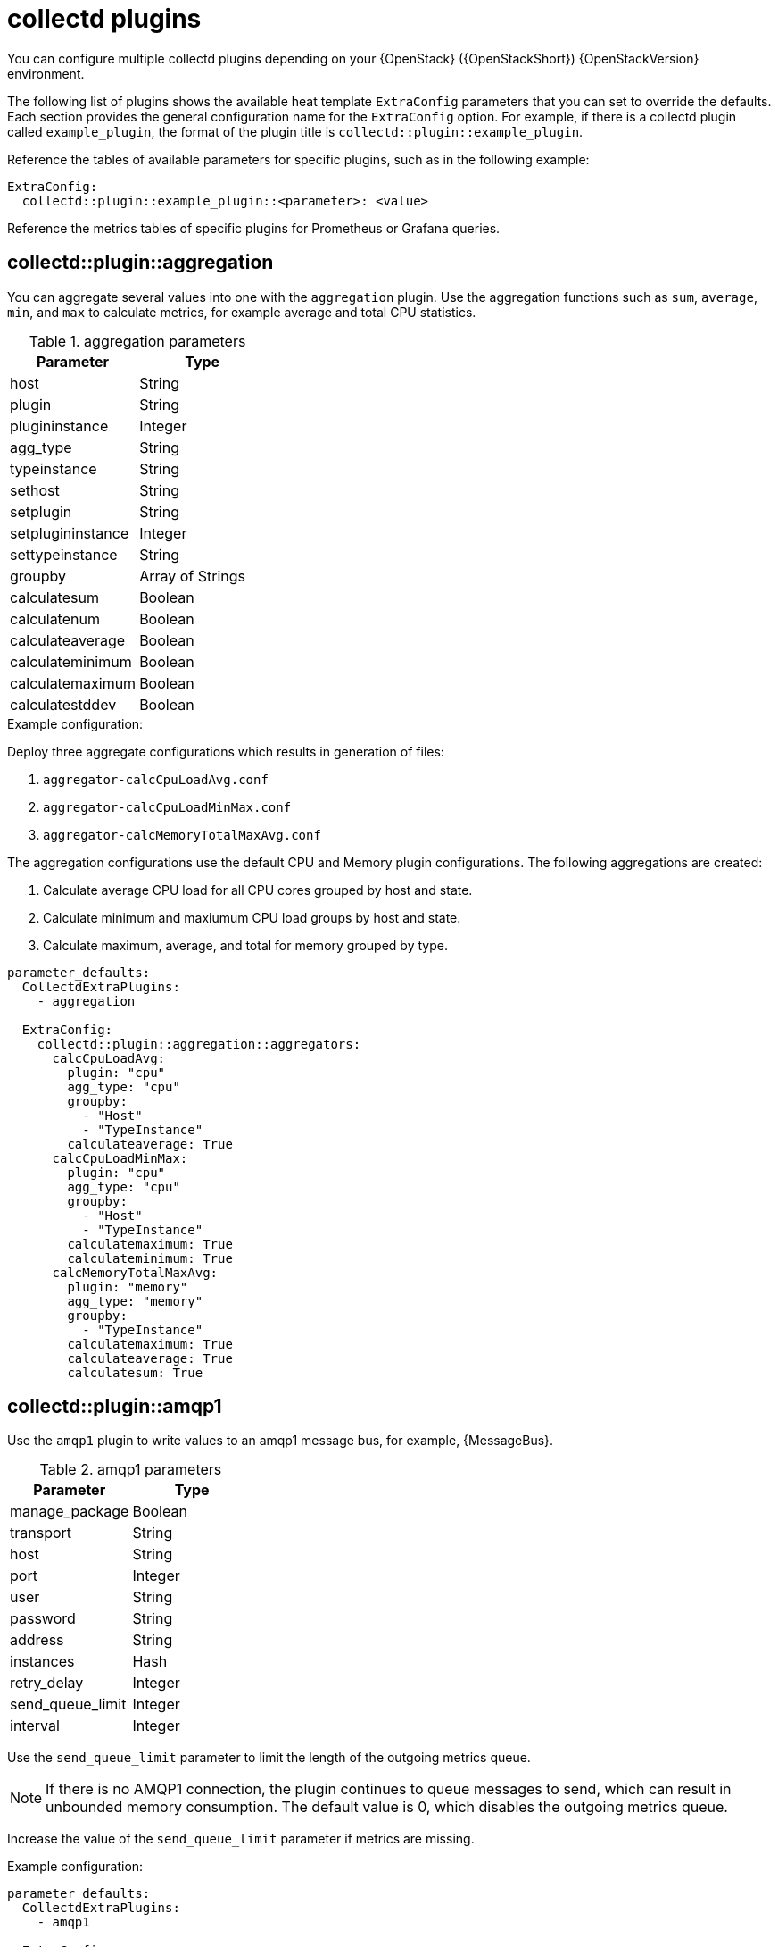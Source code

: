 //PLUGIN TEMPLATE
////
[discrete]
== collectd::plugin::plugin-name

Description

.plugin parameters
[cols="50%,50%"]
|===
|Parameter | Type

|disks | Array
|ignoreselected | Boolean
|udevnameattr | String

|===

.Example configuration
----
parameter_defaults:
    ExtraConfig:
        collectd::plugin::disk::disk: "sda"
        collectd::plugin::disk::ignoreselected: false
----

.Additional resources

* For more information about configuring the `apache` plugin, see https://collectd.org/documentation/manpages/collectd.conf.5.shtml#plugin_apache[apache].

////
//END OF TEMPLATE

[id='collectd-plugins_{context}']
= collectd plugins

You can configure multiple collectd plugins depending on your {OpenStack} ({OpenStackShort}) {OpenStackVersion} environment.

The following list of plugins shows the available heat template `ExtraConfig` parameters that you can set to override the defaults. Each section provides the general configuration name for the `ExtraConfig` option. For example, if there is a collectd plugin called `example_plugin`, the format of the plugin title is `collectd::plugin::example_plugin`.

Reference the tables of available parameters for specific plugins, such as in the following example:

[source,yaml]
----
ExtraConfig:
  collectd::plugin::example_plugin::<parameter>: <value>
----

Reference the metrics tables of specific plugins for Prometheus or Grafana queries.

[discrete]
== collectd::plugin::aggregation

You can aggregate several values into one with the `aggregation` plugin. Use the aggregation functions such as `sum`, `average`, `min`, and `max` to calculate metrics, for example average and total CPU statistics.

.aggregation parameters
[cols="50%,50%"]
|===
|Parameter |Type

|host
|String

|plugin
|String

|plugininstance
|Integer

|agg_type
|String

|typeinstance
|String

|sethost
|String

|setplugin
|String

|setplugininstance
|Integer

|settypeinstance
|String

|groupby
|Array of Strings

|calculatesum
|Boolean

|calculatenum
|Boolean

|calculateaverage
|Boolean

|calculateminimum
|Boolean

|calculatemaximum
|Boolean

|calculatestddev
|Boolean
|===

.Example configuration:

Deploy three aggregate configurations which results in generation of files:

. `aggregator-calcCpuLoadAvg.conf`
. `aggregator-calcCpuLoadMinMax.conf`
. `aggregator-calcMemoryTotalMaxAvg.conf`

The aggregation configurations use the default CPU and Memory plugin configurations. The following aggregations are created:

. Calculate average CPU load for all CPU cores grouped by host and state.
. Calculate minimum and maxiumum CPU load groups by host and state.
. Calculate maximum, average, and total for memory grouped by type.

[source,yaml]
----
parameter_defaults:
  CollectdExtraPlugins:
    - aggregation

  ExtraConfig:
    collectd::plugin::aggregation::aggregators:
      calcCpuLoadAvg:
        plugin: "cpu"
        agg_type: "cpu"
        groupby:
          - "Host"
          - "TypeInstance"
        calculateaverage: True
      calcCpuLoadMinMax:
        plugin: "cpu"
        agg_type: "cpu"
        groupby:
          - "Host"
          - "TypeInstance"
        calculatemaximum: True
        calculateminimum: True
      calcMemoryTotalMaxAvg:
        plugin: "memory"
        agg_type: "memory"
        groupby:
          - "TypeInstance"
        calculatemaximum: True
        calculateaverage: True
        calculatesum: True
----

////
// Not recommended for use. No use cases have been defined.
[discrete]
== collectd::plugin::amqp

Use the `amqp` plugin to publish messages to an AMQP0.9 compatible message bus, for example RabbitMQ, for consumption by Graphite. This plugin statically defines the topic of `graphite`.

.amqp parameters
[cols="50%,50%"]
|===
|Parameter |Type

|manage_package
|Boolean

|amqphost
|String

|amqpport
|Integer

|amqpvhost
|String

|amqpuser
|String

|amqppass
|String

|amqpformat
|String

|amqpstorerates
|Boolean

|amqpexchange
|String

|amqppersistent
|Boolean

|amqproutingkey
|String

|graphiteprefix
|String

|escapecharacter
|String

|graphiteseparateinstances
|Boolean

|graphitealwaysappendds
|Boolean
|===

////

[discrete]
== collectd::plugin::amqp1

Use the `amqp1` plugin to write values to an amqp1 message bus, for example, {MessageBus}.

.amqp1 parameters
[cols="50%,50%"]
|===
|Parameter |Type

|manage_package
|Boolean

|transport
|String

|host
|String

|port
|Integer

|user
|String

|password
|String

|address
|String

|instances
|Hash

|retry_delay
|Integer

|send_queue_limit
|Integer

|interval
|Integer
|===

Use the `send_queue_limit` parameter to limit the length of the outgoing metrics queue.

[NOTE]
If there is no AMQP1 connection, the plugin continues to queue messages to send, which can result in unbounded memory consumption. The default value is 0, which disables the outgoing metrics queue. 

Increase the value of the `send_queue_limit` parameter if metrics are missing.

.Example configuration:

[source,yaml]
----
parameter_defaults:
  CollectdExtraPlugins:
    - amqp1

  ExtraConfig:
    collectd::plugin::amqp1::send_queue_limit: 5000
----

[discrete]
== collectd::plugin::apache

Use the `apache` plugin to collect Apache data from the `mod_status` plugin that is provided by the Apache web server. Each instance provided has a per-`interval` value specified in seconds. If you provide the `timeout` interval parameter for an instance, the value is in milliseconds.

.apache parameters
[cols="50%,50%"]
|===
|Parameter |Type

|instances
|Hash

|interval
|Integer

|manage-package
|Boolean

|package_install_options
|List
|===

.apache instances parameters
[cols="50%,50%"]
|===
|Parameter |Type

|url
|HTTP URL

|user
|String

|password
|String

|verifypeer
|Boolean

|verifyhost
|Boolean

|cacert
|AbsolutePath

|sslciphers
|String

|timeout
|Integer
|===


.Example configuration:

In this example, the instance name is `localhost`, which connects to the Apache web server at http://10.0.0.111/mod_status?auto. You must append `?auto` to the end of the URL to prevent the status page returning as a type that is incompatible with the plugin.

[source,yaml]
----
parameter_defaults:
  CollectdExtraPlugins:
  - apache

  ExtraConfig:
    collectd::plugin::apache::instances:
      localhost:
        url: "http://10.0.0.111/mod_status?auto"
----


.Additional resources

For more information about configuring the `apache` plugin, see https://collectd.org/documentation/manpages/collectd.conf.5.shtml#plugin_apache[apache].

[discrete]
== collectd::plugin::battery

Use the `battery` plugin to report the remaining capacity, power, or voltage of laptop batteries.

.battery parameters
[cols="50%,50%"]
|===
|Parameter |Type

|values_percentage |Boolean

|report_degraded |Boolean

|query_state_fs |Boolean

|interval | Integer
|===


.Additional resources

For more information about configuring the `battery` plugin, see https://collectd.org/documentation/manpages/collectd.conf.5.shtml#plugin_ceph[battery].


[discrete]
== collectd::plugin::bind

Use the `bind` plugin to retrieve encoded statistics about queries and responses from a DNS server. The plugin submits the values to collectd.

.bind parameters
[cols="50%,50%"]
|===
|Parameter |Type

|url
|HTTP URL

|memorystats
|Boolean

|opcodes
|Boolean

|parsetime
|Boolean

|qtypes
|Boolean

|resolverstats
|Boolean

|serverstats
|Boolean

|zonemaintstats
|Boolean

|views
|Array

|interval
|Integer

|===

.bind views parameters
[cols="50%,50%"]
|===
|Parameter |Type

|name
|String

|qtypes
|Boolean

|resolverstats
|Boolean

|cacherrsets
|Boolean

|zones
|List of Strings

|===

.Example configuration:

[source,yaml]
----
parameter_defaults:
  CollectdExtraPlugins:
  - bind

  ExtraConfig:
    collectd::plugins::bind:
      url: http://localhost:8053/
      memorystats: true
      opcodes: true
      parsetime: false
      qtypes: true
      resolverstats: true
      serverstats: true
      zonemaintstats: true
      views:
      - name: internal
        qtypes: true
        resolverstats: true
        cacherrsets: true
      - name: external
        qtypes: true
        resolverstats: true
        cacherrsets: true
        zones:
        - "example.com/IN"
----

[discrete]
==  collectd::plugin::ceph

Use the `ceph` plugin to gather data from ceph daemons.

.ceph parameters
[cols="50%,50%"]
|===
|Parameter |Type

|daemons
|Array

|longrunavglatency
|Boolean

|convertspecialmetrictypes
|Boolean

|package_name
|String
|===

.Example configuration:
[source,yaml]
----
parameter_defaults:
    ExtraConfig:
        collectd::plugin::ceph::daemons:
           - ceph-osd.0
           - ceph-osd.1
           - ceph-osd.2
           - ceph-osd.3
           - ceph-osd.4
----

[NOTE]
If an Object Storage Daemon (OSD) is not on every node, you must list the OSDs.

[NOTE]
When you deploy collectd, the `ceph` plugin is added to the Ceph nodes. Do not add the `ceph` plugin on Ceph nodes to `CollectdExtraPlugins`, because this results in a deployment failure.

.Additional resources

For more information about configuring the `ceph` plugin, see https://collectd.org/documentation/manpages/collectd.conf.5.shtml#plugin_ceph[ceph].


[discrete]
== collectd::plugins::cgroups

Use the `cgroups` plugin to collect information for processes in a cgroup.

.cgroups parameters
[cols="50%,50%"]
|===
|Parameter |Type

|ignore_selected
|Boolean

|interval
|Integer

|cgroups
|List
|===

.Additional resources

For more information about configuring the `cgroups` plugin, see https://collectd.org/documentation/manpages/collectd.conf.5.shtml#plugin_cgroups[cgroups].

// TODO: Add this to OSP 17 when it's available.
//== collectd::plugin::chrony

[discrete]
== collectd::plugin::connectivity
Use the connectivity plugin to monitor the state of network interfaces.

[NOTE]
If no interfaces are listed, all interfaces are monitored by default.

.connectivity parameters
[cols="50%,50%"]
|===
|Parameter |Type

|interfaces
|Array
|===

.Example configuration:

[source,yaml]
----
parameter_defaults:
    ExtraConfig:
        collectd::plugin::connectivity::interfaces:
        - eth0
        - eth1
----

.Additional resources

For more information about configuring the `connectivity` plugin, see https://collectd.org/wiki/index.php/Plugin:connectivity[connectivity].


[discrete]
== collectd::plugin::conntrack

Use the `conntrack` plugin to track the number of entries in the Linux connection-tracking table. There are no parameters for this plugin.

[discrete]
== collectd::plugin::contextswitch

Use the `ContextSwitch` plugin to collect the number of context switches that the system handles. The only parameter available is `interval`, which is a polling interval defined in seconds.

.Additional resources

For more information about configuring the `contextswitch` plugin, see https://collectd.org/wiki/index.php/Plugin:ContextSwitch[contextswitch].

[discrete]
== collectd::plugin::cpu

Use the `cpu` plugin to monitor the time that the CPU spends in various states, for example, idle, executing user code, executing system code, waiting for IO-operations, and other states.

The `cpu` plugin collects _jiffies_, not percentage values. The value of a jiffy depends on the clock frequency of your hardware platform, and therefore is not an absolute time interval unit.

To report a percentage value, set the Boolean parameters `reportbycpu` and `reportbystate` to `true`, and then set the Boolean parameter `valuespercentage` to true.

TIP: This plugin is enabled by default.

.cpu metrics
[cols="20%,30%,50%"]
|===
|Name |Description |Query

|idle
|Amount of idle time
|`collectd_cpu_total{...,type_instance='idle'}`

|interrupt
|CPU blocked by interrupts
|`collectd_cpu_total{...,type_instance='interrupt'}`

|nice
|Amount of time running low priority processes
|`collectd_cpu_total{...,type_instance='nice'}`

|softirq
|Amount of cycles spent in servicing interrupt requests
|`collectd_cpu_total{...,type_instance='waitirq'}`

|steal
|The percentage of time a virtual CPU waits for a real CPU while the hypervisor is servicing another virtual processor
|`collectd_cpu_total{...,type_instance='steal'}`

|system
|Amount of time spent on system level (kernel)
|`collectd_cpu_total{...,type_instance='system'}`

|user
|Jiffies that user processes use
|`collectd_cpu_total{...,type_instance='user'}`

|wait
|CPU waiting on outstanding I/O request
|`collectd_cpu_total{...,type_instance='wait'}`
|===

.cpu parameters
[cols="35%,30%,25%"]
|===
|Parameter |Type |Defaults

|reportbystate
|Boolean
|true

|valuespercentage
|Boolean
|true

|reportbycpu
|Boolean
|true

|reportnumcpu
|Boolean
|false

|reportgueststate
|Boolean
|false

|subtractgueststate
|Boolean
|true

|interval
|Integer
|120
|===

.Example configuration:

[source,yaml]
----
parameter_defaults:
    CollectdExtraPlugins:
      - cpu
    ExtraConfig:
        collectd::plugin::cpu::reportbystate: true
----

.Additional resources

For more information about configuring the `cpu` plugin, see https://collectd.org/documentation/manpages/collectd.conf.5.shtml#plugin_cpu[cpu].

[discrete]
== collectd::plugin::cpufreq

Use the `cpufreq` plugin to collect the current CPU frequency. There are no parameters for this plugin.

[discrete]
== collectd::plugin::csv

Use the `csv` plugin to write values to a local file in CSV format.

.csv parameters
[cols="50%,50%"]
|===
|Parameter |Type

|datadir
|String

|storerates
|Boolean

|interval
|Integer

|===

////
// Not recommended for use. No use cases have been defined.
[discrete]
== collectd::plugin::curl_json
////

////
// Not recommended for use. No use cases have been defined.
[discrete]
== collectd::plugin::curl
////

////
// Not recommended for use. No use cases have been defined.
[discrete]
== collectd::plugin::curl_xml
////

////
// Not recommended for use. No use cases have been defined. Slated for removal upstream. For more information, see https://review.opendev.org/c/openstack/tripleo-common/+/845117/
[discrete]
== collectd::plugin::dbi
////

[discrete]
== collectd::plugin::df

Use the `df` plugin to collect disk space usage information for file systems.

TIP: This plugin is enabled by default.

.df metrics
[cols="20%,30%,50%"]
|===
|Name  |Description | Query

|free
|Amount of free disk space
|`collectd_df_df_complex{...,type_instance="free"}`

|reserved
|Amount of reserved disk space
|`collectd_df_df_complex{...,type_instance="reserved"}`

|used
|Amount of used disk space
|`collectd_df_df_complex{...,type_instance="used"}`
|===


.df parameters
[cols="35%,30%,25%"]
|===
|Parameter |Type |Defaults

|devices
|Array
|`[]`

|fstypes
|Array
|`['xfs']`

|ignoreselected
|Boolean
|true

|mountpoints
|Array
|`[]`

|reportbydevice
|Boolean
|true

|reportinodes
|Boolean
|true

|reportreserved
|Boolean
|true

|valuesabsolute
|Boolean
|true

|valuespercentage
|Boolean
|false

|===

.Example configuration:

[source,yaml]
----
parameter_defaults:
  ExtraConfig:
    collectd::plugin::df::fstypes: ['tmpfs','xfs']
----

.Additional resources

For more information about configuring the `df` plugin, see https://collectd.org/documentation/manpages/collectd.conf.5.shtml#plugin_df[df].

[discrete]
== collectd::plugin::disk

Use the `disk` plugin to collect performance statistics of hard disks and, if supported, partitions.

TIP: This plugin is enabled by default.

.disk parameters
[cols="35%,30%,25%"]
|===
|Parameter |Type |Defaults

|disks
|Array
|`[]`

|ignoreselected
|Boolean
|false

|udevnameattr
|String
|_<undefined>_

|===


.disk metrics
[cols="30%,70%"]
|===
|Name |Description

|merged
|The number of queued operations that can be merged together, for example, one physical disk access served two or more logical operations.

|time
|The average time an I/O-operation takes to complete. The values might not be accurate.

|io_time
|Time spent doing I/Os (ms). You can use this metric as a device load percentage. A value of 1 second matches 100% of load.

|weighted_io_time
|Measure of both I/O completion time and the backlog that might be accumulating.

|pending_operations
|Shows queue size of pending I/O operations.

|===

.Example configuration:

[source,yaml]
----
parameter_defaults:
  ExtraConfig:
    collectd::plugin::disk::disks: ['sda', 'sdb', 'sdc']
    collectd::plugin::disk::ignoreselected: true
----

.Additional resources

For more information about configuring the `disk` plugin, see https://collectd.org/documentation/manpages/collectd.conf.5.shtml#plugin_disk[disk].

////
// Not recommended for use. No use cases have been defined.
[discrete]
== collectd::plugin::dns
////

//dpdk_telemetry plugin is not supported

////
// Not a recommended plugin. No use cases have been defined.
[discrete]
== collectd::plugin::entropy
* collectd::plugin::entropy::interval
////

////
// Not recommended for use. No use cases have been defined.
[discrete]
== collectd::plugin::ethstat

* collectd::plugin::ethstat::interfaces
* collectd::plugin::ethstat::maps
* collectd::plugin::ethstat::mappedonly
* collectd::plugin::ethstat::interval
////

////
// Not recommended for use. No use cases have been defined.
[discrete]
== collectd::plugin::exec
* collectd::plugin::exec::commands
* collectd::plugin::exec::commands_defaults
* collectd::plugin::exec::globals
* collectd::plugin::exec::interval
////

////
// Not recommended for use. No use cases have been defined.
[discrete]
== collectd::plugin::fhcount
* collectd::plugin::fhcount::valuesabsolute
* collectd::plugin::fhcount::valuespercentage
* collectd::plugin::fhcount::interval
////

////
// Not recommended for use. No use cases have been defined.
[discrete]
== collectd::plugin::filecount
* collectd::plugin::filecount::directories
* collectd::plugin::filecount::interval
////

////
// Not a recommended plugin.
[discrete]
== collectd::plugin::fscache
* None
////

////
// Not recommended for use. No use cases have been defined.
[discrete]
== collectd-hddtemp
* collectd::plugin::hddtemp::host
* collectd::plugin::hddtemp::port
* collectd::plugin::hddtemp::interval
////

[discrete]
== collectd::plugin::hugepages

Use the hugepages plugin to collect hugepages information.

TIP: This plugin is enabled by default.

.hugepages parameters
[cols="35%,30%,25%"]
|===
|Parameter |Type |Defaults

|report_per_node_hp
|Boolean
|true

|report_root_hp
|Boolean
|true

|values_pages
|Boolean
|true

|values_bytes
|Boolean
|false

|values_percentage
|Boolean
|false

|===

.Example configuration:

[source,yaml]
----
parameter_defaults:
  ExtraConfig:
    collectd::plugin::hugepages::values_percentage: true
----

.Additional resources

* For more information about configuring the `hugepages` plugin, see https://collectd.org/documentation/manpages/collectd.conf.5.shtml#plugin_hugepages[hugepages].

////
// needs A LOT of work before it can be used
[discrete]
== collectd::plugin::intel_pmu
////


////
// Not a recommended plugin.
[discrete]
== collectd::plugin::intel_rdt
////

[discrete]
== collectd::plugin::interface

Use the `interface` plugin to measure interface traffic in octets, packets per second, and error rate per second.

TIP: This plugin is enabled by default.

.interface parameters
[cols="35%,30%,25%"]
|===
|Parameter |Type |Default

|interfaces
|Array
|`[]`

|ignoreselected
|Boolean
|false

|reportinactive
|Boolean
|true

|===

.Example configuration:
[source,yaml]
----
parameter_defaults:
  ExtraConfig:
    collectd::plugin::interface::interfaces:
      - lo
    collectd::plugin::interface::ignoreselected: true
----

.Additional resources

* For more information about configuring the `interfaces` plugin, see https://collectd.org/documentation/manpages/collectd.conf.5.shtml#plugin_interfaces[interfaces].

////
// Not recommended for use. No information available for plugin. No use cases have been defined.
[discrete]
== collectd::plugin::ipc
* None
////


////
// TODO: test if this is valid for any IPMI hardware.
[discrete]
== collectd::plugin::ipmi
* collectd::plugin::ipmi::ignore_selected
* collectd::plugin::ipmi::notify_sensor_add
* collectd::plugin::ipmi::notify_sensor_remove
* collectd::plugin::ipmi::notify_sensor_not_present
* collectd::plugin::ipmi::sensors
* collectd::plugin::ipmi::interval
////

////
// Not a recommended plugin.
[discrete]
== collectd::plugin::iptables
////

////
// Not recommended for use. No use cases have been defined.
[discrete]
== collectd::plugin::irq
* collectd::plugin::irq::irqs
* collectd::plugin::irq::ignoreselected
* collectd::plugin::irq::interval
////

[discrete]
== collectd::plugin::load

Use the `load` plugin to collect the system load and an overview of the system use.

TIP: This plugin is enabled by default.

.plugin parameters
[cols="35%,30%,25%"]
|===
|Parameter |Type |Default

|report_relative
|Boolean
|true

|===

.Example configuration:
[source,yaml]
----
parameter_defaults:
  ExtraConfig:
    collectd::plugin::load::report_relative: false
----

.Additional resources

* For more information about configuring the `load` plugin, see https://collectd.org/documentation/manpages/collectd.conf.5.shtml#plugin_load[load].


////
// Not a recommended plugin. It is not recommended that use is modified beyond the defaults.
[discrete]
== collectd::plugin::logfile
* collectd::plugin::logfile::log_level
* collectd::plugin::logfile::log_file
* collectd::plugin::logfile::log_timestamp
* collectd::plugin::logfile::print_severity
* collectd::plugin::logfile::interval
////

////
// Not recommended for use. No use cases have been defined.
[discrete]
== collectd::plugin::log_logstash
////

////
// Not recommended for use. Use of madwifi in an RHOSP environment is not practical.
[discrete]
== collectd::plugin::madwifi
////

// Not recommended for use. No use cases have been defined.
////
[discrete]
== collectd::plugin::match_empty_counter

[discrete]
== collectd::plugin::match_hashed

[discrete]
== collectd::plugin::match_regex

[discrete]
== collectd::plugin::match_timediff

[discrete]
== collectd::plugin::match_value
////

////
// Not a recommended plugin. Unavailable dependencies are required to be running on server.
[discrete]
== collectd::plugin::mbmon
////


[discrete]
== collectd::plugin::mcelog

Use the `mcelog` plugin to send notifications and statistics that are relevant to Machine Check Exceptions when they occur. Configure `mcelog` to run in daemon mode and enable logging capabilities.

.mcelog parameters
[cols="50%,50%"]
|===
|Parameter |Type

|Mcelogfile
|String

|Memory
|Hash `{ mcelogclientsocket[string], persistentnotification[boolean] }`

|===

.Example configuration:
[source,yaml]
----
parameter_defaults:
    CollectdExtraPlugins: mcelog
    CollectdEnableMcelog: true
----

.Additional resources
* For more information about configuring the `mcelog` plugin, see https://collectd.org/documentation/manpages/collectd.conf.5.shtml#plugin_mcelog[mcelog].

////
// Not recommended for use in OpenStack.
[discrete]
== collectd::plugin::md
////

////
// Not recommended for use currently. Requires additional testing and validation.
[discrete]
== collectd::plugin::memcachec
////

[discrete]
== collectd::plugin::memcached

Use the `memcached` plugin to retrieve information about memcached cache usage, memory, and other related information.

.memcached parameters
[cols="50%,50%"]
|===
|Parameter |Type

|instances
|Hash

|interval
|Integer

|===

.Example configuration:
[source,yaml]
----
parameter_defaults:
  CollectdExtraPlugins:
  - memcached

  ExtraConfig:
    collectd::plugin::memcached::instances:
      local:
        host: "%{hiera('fqdn_canonical')}"
        port: 11211
----

.Additional resources
* For more information about configuring the `memcached` plugin, see https://collectd.org/documentation/manpages/collectd.conf.5.shtml#plugin_memcached[memcached].

[discrete]
== collectd::plugin::memory

The `memory` plugin provides information about the memory of the system.

TIP: This plugin is enabled by default.

.memory parameters
[cols="50%,50%"]
|===
|Parameter |Type |Defaults

|valuesabsolute
|Boolean
|true

|valuespercentage
|Boolean
|false

|===

.Example configuration:
[source,yaml]
----
parameter_defaults:
  ExtraConfig:
    collectd::plugin::memory::valuesabsolute: true
    collectd::plugin::memory::valuespercentage: false
----

.Additional resources

* For more information about configuring the `memory` plugin, see https://collectd.org/documentation/manpages/collectd.conf.5.shtml#plugin_memory[memory].

////
// This plugin doesn't make sense to use with OpenStack.
[discrete]
== collectd::plugin::multimeter
////

////
// Not recommended for use. No use cases have been defined.
[discrete]
== collectd::plugin::mysql

* collectd::plugin::mysql::interval
////

////
// Not recommended for use. No use cases have been defined.
[discrete]
== collectd::plugin::netlink
* collectd::plugin::netlink::interfaces
* collectd::plugin::netlink::verboseinterfaces
* collectd::plugin::netlink::qdiscs
* collectd::plugin::netlink::classes
* collectd::plugin::netlink::filters
* collectd::plugin::netlink::ignoreselected
* collectd::plugin::netlink::interval
////

////
// Not recommended for use. No use cases have been defined.
[discrete]
== collectd::plugin::network

* collectd::plugin::network::timetolive
* collectd::plugin::network::maxpacketsize
* collectd::plugin::network::forward
* collectd::plugin::network::reportstats
* collectd::plugin::network::listeners
* collectd::plugin::network::servers
* collectd::plugin::network::interval
////

////
// Not recommended for use. No use cases have been defined.
[discrete]
== collectd::plugin::nfs
* collectd::plugin::nfs::interval
////

////
// Not recommended for use. No use cases have been defined.
[discrete]
== collectd::plugin::notify_nagios
////


[discrete]
== collectd::plugin::ntpd

Use the `ntpd` plugin to query a local NTP server that has been configured to allow access to statistics, and retrieves information about the configured parameters and the time sync status.

.ntpd parameters

[cols="50%,50%"]
|===
|Parameter |Type

|host
|Hostname

|port
|Port number (Integer)

|reverselookups
|Boolean

|includeunitid
|Boolean

|interval
|Integer

|===

.Example configuration:
[source,yaml]
----
parameter_defaults:
  CollectdExtraPlugins:
  - ntpd

  ExtraConfig:
    collectd::plugin::ntpd::host: localhost
    collectd::plugin::ntpd::port: 123
    collectd::plugin::ntpd::reverselookups: false
    collectd::plugin::ntpd::includeunitid: false
----

.Additional resources
* For more information about configuring the `ntpd` plugin, see https://collectd.org/wiki/index.php/Plugin:NTPd[ntpd].

////
// Not recommended for use. Not enough information to document.
[discrete]
== collectd::plugin::numa
* None
////

////
// Does not make sense in an OpenStack context.
[discrete]
== collectd::plugin::olsrd
////

////
// Not recommended for use. No use cases have been defined.
[discrete]
== collectd::plugin::openldap
////

////
// Not recommended for use. No use cases have been defined. May not make sense in a RHOSP environment.
[discrete]
== collectd::plugin::openvpn

* collectd::plugin::openvpn::statusfile
* collectd::plugin::openvpn::improvednamingschema
* collectd::plugin::openvpn::collectcompression
* collectd::plugin::openvpn::collectindividualusers
* collectd::plugin::openvpn::collectusercount
* collectd::plugin::openvpn::interval
////

[discrete]
== collectd::plugin::ovs_stats

Use the `ovs_stats` plugin to collect statistics of OVS-connected interfaces. The `ovs_stats` plugin uses the OVSDB management protocol (RFC7047) monitor mechanism to get statistics from OVSDB.

.ovs_stats parameters
[cols="50%,50%"]
|===
|Parameter |Type

|address
|String

|bridges
|List

|port
|Integer

|socket
|String
|===


.Example configuration:
The following example shows how to enable the `ovs_stats` plugin. If you deploy your overcloud with OVS, you do not need to enable the `ovs_stats` plugin.
[source,yaml]
----
    parameter_defaults:
        CollectdExtraPlugins:
          - ovs_stats
        ExtraConfig:
          collectd::plugin::ovs_stats::socket: '/run/openvswitch/db.sock'
----

.Additional resources

* For more information about configuring the `ovs_stats` plugin, see https://collectd.org/documentation/manpages/collectd.conf.5.shtml#plugin_ovs_stats[ovs_stats].

////
// Not recommended for use. No use cases have been defined.
[discrete]
== collectd::plugin::pcie_errors

Use the `pcie_errors` plugin to poll PCI config space for baseline and Advanced Error Reporting (AER) errors, and to parse syslog for AER events. Errors are reported through notifications.

.pcie_errors parameters
[cols="50%,50%"]
|===
|Parameter |Type

|source
|Enum (sysfs, proc)

|access
|String

|reportmasked
|Boolean

|persistent_notifications
|Boolean
|===

.Example configuration:

----
parameter_defaults:
    CollectdExtraPlugins:
    - pcie_errors
----

.Additional resources

* For more information about configuring the `pcie_errors` plugin, see https://github.com/collectd/collectd/blob/main/src/collectd.conf.pod#plugin-pcie_errors[pcie_errors].
////

////
// Not recommended for use. No use cases have been defined.
[discrete]
== collectd::plugin::ping
* collectd::plugin::ping::hosts
* collectd::plugin::ping::timeout
* collectd::plugin::ping::ttl
* collectd::plugin::ping::source_address
* collectd::plugin::ping::device
* collectd::plugin::ping::max_missed
* collectd::plugin::ping::size
* collectd::plugin::ping::interval
////

////
// Not recommended for use. No use cases have been defined.
[discrete]
== collectd::plugin::powerdns
* collectd::plugin::powerdns::interval
* collectd::plugin::powerdns::servers
* collectd::plugin::powerdns::recursors
* collectd::plugin::powerdns::local_socket
* collectd::plugin::powerdns::interval
////

[discrete]
== collectd::plugin::processes

The `processes` plugin provides information about system processes. Only general process statistics (the number of processes by state and the process fork rate) are collected when no additional processes have been defined.

TIP: This plugin is enabled by default.

.plugin parameters
[cols="35%,30%,25%"]
|===
|Parameter |Type |Defaults

|processes
|Array
|_<undefined>_

|process_matches
|Array
|_<undefined>_

|collect_context_switch
|Boolean
|_<undefined>_

|collect_file_descriptor
|Boolean
|_<undefined>_

|collect_memory_maps
|Boolean
|_<undefined>_

|===

//.Example configuration


.Additional resources
* For more information about configuring the `processes` plugin, see https://collectd.org/documentation/manpages/collectd.conf.5.shtml#plugin_processes[processes].


////
// Not recommended for use. No use cases have been defined.
[discrete]
== collectd::plugin::protocols
* collectd::plugin::protocols::ignoreselected
* collectd::plugin::protocols::values
////

////
// Not recommended for use. No use cases have been defined. Needs testing to determine if automation exists to allow for configuration and script uploads.
[discrete]
== collectd::plugin::python
////

////
// Not recommended for use. No use cases have been defined.
[discrete]
== collectd::plugin::sensors
////

////
// Not recommended for use. No use cases have been defined.
[discrete]
== collectd::plugin::serial
////

[discrete]
== collectd::plugin::smart

Use the `smart` plugin to collect SMART information from physical disks on the node. You must also set the parameter `CollectdContainerAdditionalCapAdd` to `CAP_SYS_RAWIO` to allow the `smart` plugin to read SMART telemetry. If you do not set the `CollectdContainerAdditionalCapAdd` parameter, the following message is written to the collectd error logs: 

`smart plugin: Running collectd as root, but the CAP_SYS_RAWIO capability is missing. The plugin's read function will probably fail. Is your init system dropping capabilities?`.

.smart parameters

[cols="50%,50%"]
|===
|Parameter |Type

|disks
|Array

|ignoreselected
|Boolean

|interval
|Integer

|===

.Example configuration:
[source,yaml]
----
parameter_defaults:
  CollectdExtraPlugins:
  - smart

  CollectdContainerAdditionalCapAdd: "CAP_SYS_RAWIO"
----

.Additional information
* For more information about configuring the `smart` plugin, see https://collectd.org/documentation/manpages/collectd.conf.5.shtml#plugin_smart[smart].


////
// Not recommended for use. No use cases have been defined.
[discrete]
== collectd::plugin::snmp
////

////
// Not recommended for use. No use cases have been defined.
[discrete]
== collectd::plugin::snmp_agent

Use the `snmp_agent` plugin as an SNMP subagent to map collectd metrics to relevant OIDs. The snmp agent also requires a running snmpd service.

.Example configuration:

----
parameter_defaults:
    CollectdExtraPlugins:
        snmp_agent
resource_registry:
    OS::TripleO::Services::Snmp: /usr/share/openstack-tripleo-heat-
templates/deployment/snmp/snmp-baremetal-puppet.yaml
----

.Additional resources:

For more information about how to configure `snmp_agent`, see  https://collectd.org/documentation/manpages/collectd.conf.5.shtml#plugin_snmp_agent[snmp_agent].
////

////
// Not recommended for use. Requires additional software.
[discrete]
== collectd::plugin::statsd
* collectd::plugin::statsd::host
* collectd::plugin::statsd::port
* collectd::plugin::statsd::deletecounters
* collectd::plugin::statsd::deletetimers
* collectd::plugin::statsd::deletegauges
* collectd::plugin::statsd::deletesets
* collectd::plugin::statsd::countersum
* collectd::plugin::statsd::timerpercentile
* collectd::plugin::statsd::timerlower
* collectd::plugin::statsd::timerupper
* collectd::plugin::statsd::timersum
* collectd::plugin::statsd::timercount
* collectd::plugin::statsd::interval
////

[discrete]
== collectd::plugin::swap

Use the `swap` plugin to collect information about the available and used swap space.

.swap parameters

[cols="50%,50%"]
|===
|Parameter |Type

|reportbydevice
|Boolean

|reportbytes
|Boolean

|valuesabsolute
|Boolean

|valuespercentage
|Boolean

|reportio
|Boolean

|===

.Example configuration:
[source,yaml]
----
parameter_defaults:
  CollectdExtraPlugins:
  - swap

  ExtraConfig:
    collectd::plugin::swap::reportbydevice: false
    collectd::plugin::swap::reportbytes: true
    collectd::plugin::swap::valuesabsolute: true
    collectd::plugin::swap::valuespercentage: false
    collectd::plugin::swap::reportio: true
----

////
// Not recommended for use. No use cases have been defined.
[discrete]
== collectd::plugin::sysevent
////

////
// Not recommended for use. No use cases have been defined.
[discrete]
== collectd::plugin::syslog

* collectd::plugin::syslog::log_level
* collectd::plugin::syslog::notify_level
* collectd::plugin::syslog::interval
////

////
// Not recommended for use. No use cases have been defined.
[discrete]
== collectd::plugin::table

* collectd::plugin::table::tables
* collectd::plugin::table::interval
////

////
// Not recommended for use. No use cases have been defined.
[discrete]
== collectd::plugin::tail

* collectd::plugin::tail::files
* collectd::plugin::tail::interval
////

////
// Not recommended for use. No use cases have been defined.
[discrete]
== collectd::plugin::tail_csv
* collectd::plugin::tail_csv::metrics
* collectd::plugin::tail_csv::files
////

////
// Not recommended for use. No use cases have been defined.
[discrete]
== collectd::plugin::target_notification
////

////
// Not recommended for use. No use cases have been defined.
[discrete]
== collectd::plugin::target_replace
////

////
// Not recommended for use. No use cases have been defined.
[discrete]
== collectd::plugin::target_scale
////

////
// Not recommended for use. No use cases have been defined.
[discrete]
== collectd::plugin::target_set
////

////
// Not recommended for use. No use cases have been defined.
[discrete]
== collectd::plugin::target_v5upgrade
////

[discrete]
== collectd::plugin::tcpconns

Use the `tcpconns` plugin to collect information about the number of TCP connections inbound or outbound from the configured port. The local port configuration represents the inbound connections to the port. The remote port configuration represents the outbound connections from the port.

.tcpconns parameters
[cols="50%,50%"]
|===
|Parameter |Type

|localports
|Port (Array)

|remoteports
|Port (Array)

|listening
|Boolean

|allportssummary
|Boolean

|===

.Example configuration:
[source,yaml]
----
parameter_defaults:
  CollectdExtraPlugins:
  - tcpconns

  ExtraConfig:
    collectd::plugin::tcpconns::listening: false
    collectd::plugin::tcpconns::localports:
    - 22
    collectd::plugin::tcpconns::remoteports:
    - 22
----

////
// Not recommended for use. No use cases have been defined.
[discrete]
== collectd::plugin::ted
////

[discrete]
== collectd::plugin::thermal

The `thermal` plugin reads ACPI thermal zone information.

.thermal parameters
[cols="50%,50%"]
|===
|Parameter |Type

|devices
|Array

|ignoreselected
|Boolean

|interval
|Integer
|===

.Example configuration:
[source,yaml]
----
parameter_defaults:
  CollectdExtraPlugins:
  - thermal
----


////
// Not recommended for use. No use cases have been defined. Could be a future target for localized monitoring and alerting.
[discrete]
== collectd::plugin::threshold
* collectd::plugin::threshold::types
* collectd::plugin::threshold::plugins
* collectd::plugin::threshold::hosts
* collectd::plugin::threshold::interval
////

////
// Not recommended for use. No use cases defined.
[discrete]
== collectd::plugin::turbostat
* collectd::plugin::turbostat::core_c_states
* collectd::plugin::turbostat::package_c_states
* collectd::plugin::turbostat::system_management_interrupt
* collectd::plugin::turbostat::digital_temperature_sensor
* collectd::plugin::turbostat::tcc_activation_temp
* collectd::plugin::turbostat::running_average_power_limit
* collectd::plugin::turbostat::logical_core_names
////

////
// Not recommended to be configured beyond defaults. Enabled by default. Managed by TripleO / director: https://github.com/openstack/tripleo-heat-templates/blob/946c36233a02566699a8fa475ec8a56a9bccb81c/deployment/metrics/collectd-container-puppet.yaml#L368-L370
[discrete]
== collectd::plugin::unixsock
////


[discrete]
== collectd::plugin::uptime

Use the `uptime` plugin to collect information about system uptime.

TIP: This plugin is enabled by default.

.uptime parameters
[cols="50%,50%"]
|===
|Parameter |Type

|interval
|Integer
|===

////
// Not recommended for use. No use cases have been defined.
[discrete]
== collectd::plugin::users
* collectd::plugin::users::interval
////

////
// Not recommended for use. No use cases have been defined.
[discrete]
== collectd::plugin::uuid
* collectd::plugin::uuid::uuid_file
* collectd::plugin::uuid::interval
////

[discrete]
== collectd::plugin::virt

Use the `virt` plugin to collect CPU, disk, network load, and other metrics through the `libvirt` API for virtual machines on the host.

TIP: This plugin is enabled by default on compute hosts.

.virt parameters
[cols="50%,50%"]
|===
|Parameter |Type

|connection
|String

|refresh_interval
|Hash

|domain
|String

|block_device
|String

|interface_device
|String

|ignore_selected
|Boolean

|plugin_instance_format
|String

|hostname_format
|String

|interface_format
|String

|extra_stats
|String

|===

.Example configuration:

[source,yaml]
----
ExtraConfig:
  collectd::plugin::virt::hostname_format: "name uuid hostname"
  collectd::plugin::virt::plugin_instance_format: metadata
----

.Additional resources

For more information about configuring the `virt` plugin, see https://collectd.org/documentation/manpages/collectd.conf.5.shtml#plugin_virt[virt].

[discrete]
== collectd::plugin::vmem

Use the `vmem` plugin to collect information about virtual memory from the kernel subsystem.

.vmem parameters
[cols="50%,50%"]
|===
|Parameter |Type

|verbose
|Boolean

|interval
|Integer

|===

.Example configuration:
[source,yaml]
----
parameter_defaults:
  CollectdExtraPlugins:
  - vmem

  ExtraConfig:
    collectd::plugin::vmem::verbose: true
----

////
// Not recommended for use. No use cases have been defined. Not applicable in a RHOSP environment.
[discrete]
== collectd::plugin::vserver
////

////
// Not recommended for use. No use cases have been defined. Unlikley to be applicable to OpenStack deployments.
[discrete]
== collectd::plugin::wireless
////

////
// Not recommended for use. No use cases have been defined.
[discrete]
== collectd::plugin::write_graphite

* collectd::plugin::write_graphite::carbons
* collectd::plugin::write_graphite::carbon_defaults
* collectd::plugin::write_graphite::globals
////

[discrete]
== collectd::plugin::write_http

Use the `write_http` output plugin to submit values to an HTTP server by using POST requests and encoding metrics with JSON, or by using the `PUTVAL` command.

.write_http parameters
[cols="50%,50%"]
|===
|Parameter |Type

|ensure
|Enum['present', 'absent']

|nodes
|Hash[String, Hash[String, Scalar]]

|urls
|Hash[String, Hash[String, Scalar]]

|manage_package
|Boolean

|===

.Example configuration:

[source,yaml]
----
parameter_defaults:
    CollectdExtraPlugins:
      - write_http
    ExtraConfig:
        collectd::plugin::write_http::nodes:
            collectd:
                url: “http://collectd.tld.org/collectd”
                metrics: true
                header: “X-Custom-Header: custom_value"
----

.Additional resources

* For more information about configuring the `write_http` plugin, see https://collectd.org/wiki/index.php/Plugin:Write_HTTP[write_http].

[discrete]
== collectd::plugin::write_kafka

Use the `write_kafka` plugin to send values to a Kafka topic. Configure the
`write_kafka` plugin with one or more topic blocks. For each topic block, you
must specify a unique name and one Kafka producer. You can use the following
per-topic parameters inside the topic block:

.write_kafka parameters
[cols="50%,50%"]
|===
|Parameter |Type

|kafka_hosts
|Array[String]

|topics
|Hash

|properties
|Hash

|meta
|Hash

|===

.Example configuration:

[source,yaml]
----
parameter_defaults:
    CollectdExtraPlugins:
       - write_kafka
    ExtraConfig:
      collectd::plugin::write_kafka::kafka_hosts:
        - remote.tld:9092
      collectd::plugin::write_kafka::topics:
        mytopic:
          format: JSON
----

.Additional resources:

For more information about how to configure the `write_kafka` plugin, see https://collectd.org/documentation/manpages/collectd.conf.5.shtml#plugin_write_kafka[write_kafka].

////
// Not recommended for use. No use cases have been defined.
[discrete]
== collectd::plugin::write_log

* collectd::plugin::write_log::format
////

////
// Not recommended for use. No use cases have been defined.
[discrete]
== collectd::plugin::zfs_arc

* None
////

ifdef::parent-context[:context: {parent-context}]
ifndef::parent-context[:!context:]
